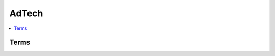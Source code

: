 =========
AdTech
=========

.. contents:: 
    :local:
    :depth: 2
    :class: talks-contents

Terms
======

.. glossary::

    DMP
    Data Management Platform
        (TBD)
        - bluekai 社とか

    SSP
        (TBD)

    CookieSync
        (TBD)


    Data Aggregator
        (TBD)

    PII
        (TBD)

    Data Provider
        - メディア、情報保有企業 など 
        (TBD)

    IAB
    Interactive Advertising Bureau
        インターネットの広告の業界団体 (TBD)

    Data Exchanger
        - 行動履歴を集めてカテゴライズなどを行う
        - プライバシーの問題がある

    Ad Exchange
        (TBD)

    Ad Network
        (TBD) (代理店?)

    DSP
    Demand Side Platform
        (TBD)

    SSP
    Supply Side Platform
        (TBD)

    RTB 
    Real Time Bidding
        - Double Click の RTBアプリケーションは :term:`Protocol Buffers` で通信する
        - この :term:`DSP` による入札と :term:`SSP` による応札を、
          コンピューターによって瞬時に、しかも1配信（インプレッション）ごとに行っているのが
          RTB（リアルタイムビッディング）と呼ばれる仕組みになる。

    Cookie Matching
        (TBD)

    Targeting
        (TBD)
    
    Reporting
        (TBD)

    Peeering
        (TBD)

    Protocol Buffer
        (TBD) 

    Remarketing
        - 再マーケティング
        - remarketing機能では、
          ある会社のWebサイトを閲覧した経験のあるユーザーがGoogleのコンテンツ広告ネットワーク
          「Google Content Network」内の他社サイトをブラウジングしていると、
          その会社の関連広告を表示する。

          例えば旅行会社がカリブ海旅行を値下げした場合、
          過去に同社のサイトを訪問したユーザーに対して他のサイト上で関連広告を表示することで、
          より効果的なマーケティングが行える。


    Retargeting
    リタゲ
        - :term:`Remarketing`

     
    CPC
    Cost Per Click
        - メディアが受け取るCPCをネットCPC（USではmedia cost）といいます
        - 広告主が支払うCPCはグロスCPC（USではRevenue）といいます
    
